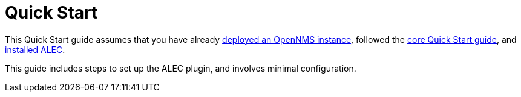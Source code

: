 
= Quick Start
:description: Read the quick start guide overview for OpenNMS's Architecture for Learning Enabled Correlation (ALEC).

This Quick Start guide assumes that you have already https://docs.opennms.com/horizon/31/operation/quick-start/inventory.html[deployed an OpenNMS instance], followed the https://docs.opennms.com/horizon/31/operation/quick-start/introduction.html[core Quick Start guide], and xref:install:basic_install.adoc[installed ALEC].

This guide includes steps to set up the ALEC plugin, and involves minimal configuration.
